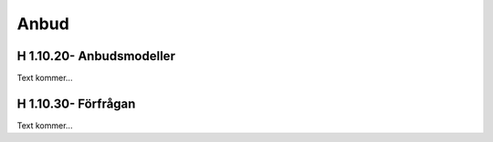 Anbud
===============

H 1.10.20- Anbudsmodeller
^^^^^^^^^^^^^^

Text kommer...

H 1.10.30- Förfrågan
^^^^^^^^^^^^^^

Text kommer...
